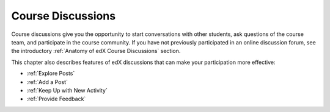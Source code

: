 .. _Course Discussions:

####################
Course Discussions
####################

Course discussions give you the opportunity to start conversations with other
students, ask questions of the course team, and participate in the course
community. If you have not previously participated in an online discussion
forum, see the introductory :ref:`Anatomy of edX Course Discussions`
section.

This chapter also describes features of edX discussions that can make your
participation more effective:

* :ref:`Explore Posts`

* :ref:`Add a Post`

* :ref:`Keep Up with New Activity`

* :ref:`Provide Feedback`




